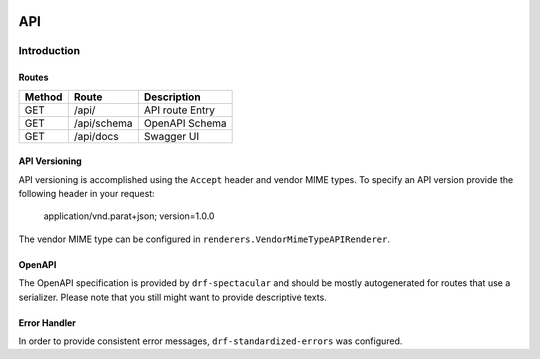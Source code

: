  .. _api:

API
===

Introduction
------------

Routes
^^^^^^

+--------+-------------+-----------------+
| Method |    Route    |   Description   |
+========+=============+=================+
| GET    | /api/       | API route Entry |
+--------+-------------+-----------------+
| GET    | /api/schema | OpenAPI Schema  |
+--------+-------------+-----------------+
| GET    | /api/docs   | Swagger UI      |
+--------+-------------+-----------------+


API Versioning
^^^^^^^^^^^^^^

API versioning is accomplished using the ``Accept`` header and vendor MIME types. To specify an API version provide the following header in your
request:

    application/vnd.parat+json; version=1.0.0

The vendor MIME type can be configured in ``renderers.VendorMimeTypeAPIRenderer``.

OpenAPI
^^^^^^^

The OpenAPI specification is provided by ``drf-spectacular`` and should be mostly autogenerated for routes that use a serializer. Please note
that you still might want to provide descriptive texts.

Error Handler
^^^^^^^^^^^^^

In order to provide consistent error messages, ``drf-standardized-errors`` was configured.


